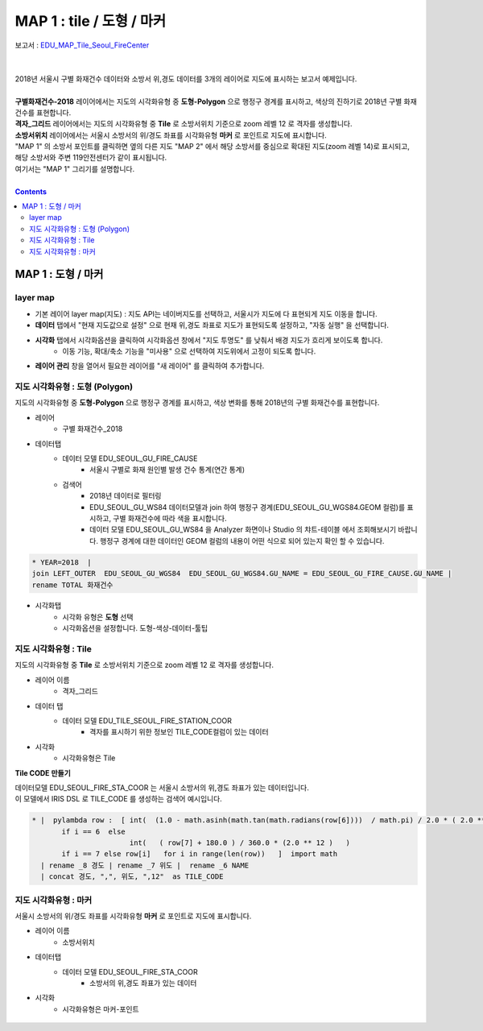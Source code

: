 ================================================================================
MAP 1 : tile / 도형 / 마커
================================================================================

| 보고서 : `EDU_MAP_Tile_Seoul_FireCenter <http://b-iris.mobigen.com:80/studio/exported/69e9c280245a4771b45e7328d8f9fcd047660cf8ff7240a6909d13fff5a84140>`__ 
| 
|
| 2018년 서울시 구별 화재건수 데이터와 소방서 위,경도 데이터를 3개의 레이어로 지도에 표시하는 보고서 예제입니다.
| 
| **구별화재건수-2018** 레이어에서는 지도의 시각화유형 중 **도형-Polygon** 으로 행정구 경계를 표시하고, 색상의 진하기로 2018년 구별 화재건수를 표현합니다.
| **격자_그리드** 레이어에서는 지도의 시각화유형 중 **Tile** 로 소방서위치 기준으로 zoom 레벨 12 로 격자를 생성합니다.
| **소방서위치** 레이어에서는 서울시 소방서의 위/경도 좌표를 시각화유형 **마커** 로 포인트로 지도에 표시합니다.

| "MAP 1" 의 소방서 포인트를 클릭하면 옆의 다른 지도 "MAP 2" 에서 해당 소방서를 중심으로 확대된 지도(zoom 레벨 14)로 표시되고, 해당 소방서와 주변 119안전센터가 같이 표시됩니다.
| 여기서는 "MAP 1" 그리기를 설명합니다.


.. image:: ./images/studio_map_02.png
    :alt: map tile 02

| 

.. contents::
    :backlinks: top



------------------------------------------------------------------------------------------------------
MAP 1 : 도형 / 마커 
------------------------------------------------------------------------------------------------------

layer map 
'''''''''''''''''''''''''''''''''''''''''

.. image:: ./images/studio_map_03.png
    :alt: map layer map 03

- 기본 레이어 layer map(지도) : 지도 API는  네이버지도를 선택하고, 서울시가 지도에 다 표현되게 지도 이동을 합니다.
- **데이터** 탭에서 "현재 지도값으로 설정" 으로 현재 위,경도 좌표로 지도가 표현되도록 설정하고, "자동 실행" 을 선택합니다.
- **시각화** 탭에서 시각화옵션을 클릭하여 시각화옵션 창에서 "지도 투명도" 를 낮춰서 배경 지도가 흐리게 보이도록 합니다.
    - 이동 기능, 확대/축소 기능을 "미사용" 으로 선택하여 지도위에서 고정이 되도록 합니다.

- **레이어 관리** 창을 열어서 필요한 레이어를 "새 레이어" 를 클릭하여 추가합니다.



.. image:: ./images/studio_map_04_1.png
    :scale: 40%
    :alt: map tile 02


지도 시각화유형 : 도형 (Polygon)
'''''''''''''''''''''''''''''''''''''''''


.. image:: ./images/studio_map_05.png
    :alt: map tile 05

| 지도의 시각화유형 중 **도형-Polygon** 으로 행정구 경계를 표시하고, 색상 변화를 통해 2018년의 구별 화재건수를 표현합니다.


- 레이어 
    - 구별 화재건수_2018

- 데이터탭
    - 데이터 모델 EDU_SEOUL_GU_FIRE_CAUSE
        -  서울시 구별로 화재 원인별 발생 건수 통계(연간 통계)
    - 검색어 
        - 2018년 데이터로 필터링
        - EDU_SEOUL_GU_WS84 데이터모델과 join 하여 행정구 경계(EDU_SEOUL_GU_WGS84.GEOM 컬럼)를 표시하고, 구별 화재건수에 따라 색을 표시합니다.
        - 데이터 모델 EDU_SEOUL_GU_WS84 을 Analyzer 화면이나 Studio 의 챠트-테이블 에서 조회해보시기 바랍니다. 
          행정구 경계에 대한 데이터인 GEOM 컬럼의 내용이 어떤 식으로 되어 있는지 확인 할 수 있습니다.


.. code::
  
  * YEAR=2018  | 
  join LEFT_OUTER  EDU_SEOUL_GU_WGS84  EDU_SEOUL_GU_WGS84.GU_NAME = EDU_SEOUL_GU_FIRE_CAUSE.GU_NAME | 
  rename TOTAL 화재건수


- 시각화탭
    - 시각화 유형은 **도형** 선택
    - 시각화옵션을 설정합니다. 도형-색상-데이터-툴팁



지도 시각화유형 : Tile
'''''''''''''''''''''''''''''''''''''''''

.. image:: ./images/studio_map_06.png
    :alt: map tile 06

| 지도의 시각화유형 중 **Tile** 로 소방서위치 기준으로 zoom 레벨 12 로 격자를 생성합니다.


- 레이어 이름 
    - 격자_그리드
- 데이터 탭
    - 데이터 모델 EDU_TILE_SEOUL_FIRE_STATION_COOR  
        - 격자를 표시하기 위한 정보인 TILE_CODE컬럼이 있는 데이터

- 시각화 
    - 시각화유형은 Tile

.. image:: ./images/studio_map_07.png
    :alt: map tile 07


**Tile CODE 만들기**

| 데이터모델 EDU_SEOUL_FIRE_STA_COOR 는 서울시 소방서의 위,경도 좌표가 있는 데이터입니다.
| 이 모델에서 IRIS DSL 로 TILE_CODE 를 생성하는 검색어 예시입니다.

.. code::

  * |  pylambda row :  [ int(  (1.0 - math.asinh(math.tan(math.radians(row[6])))  / math.pi) / 2.0 * ( 2.0 ** 12 ) )  
         if i == 6  else  
                         int(   ( row[7] + 180.0 ) / 360.0 * (2.0 ** 12 )   ) 
         if i == 7 else row[i]   for i in range(len(row))   ]  import math 
    | rename _8 경도 | rename _7 위도 |  rename _6 NAME 
    | concat 경도, ",", 위도, ",12"  as TILE_CODE



.. image:: ./images/studio_map_08.png
    :alt: map tile 08



지도 시각화유형 : 마커
'''''''''''''''''''''''''''''''''''''''''

.. image:: ./images/studio_map_09.png
    :alt: map tile 09


| 서울시 소방서의 위/경도 좌표를 시각화유형 **마커** 로 포인트로 지도에 표시합니다.

- 레이어 이름
    - 소방서위치
- 데이터탭
    - 데이터 모델 EDU_SEOUL_FIRE_STA_COOR
        - 소방서의 위,경도 좌표가 있는 데이터
- 시각화 
    - 시각화유형은 마커-포인트

 .. image:: ./images/studio_map_10.png
    :alt: map tile 10   

